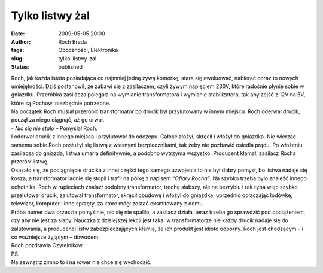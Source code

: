 Tylko listwy żal
################
:date: 2009-05-05 20:00
:author: Roch Brada
:tags: Oboczności, Elektronika
:slug: tylko-listwy-zal
:status: published

| Roch, jak każda istota posiadająca co najmniej jedną żywą komórkę, stara się ewoluować, nabierać coraz to nowych umiejętności. Dziś postanowił, że zabawi się z zasilaczem, czyli żywym napięciem 230V, które radośnie płynie sobie w gniazdku. Przeróbka zasilacza polegała na wymianie transformatora i wymianie stabilizatora, tak aby zejść z 12V na 5V, które są Rochowi niezbędnie potrzebne.
| Na początek Roch musiał przerobić transformator bo drucik był przylutowany w innym miejscu. Roch oderwał drucik, począł za niego ciągnąć, aż go urwał.
| - *Nic się nie stało* – Pomyślał Roch.
| I oderwał drucik z innego miejsca i przylutował do odczepu. Całość złożył, skręcił i włożył do gniazdka. Nie wierząc samemu sobie Roch posłużył się listwą z własnymi bezpiecznikami, tak żeby nie pozbawić osiedla prądu. Po włożeniu zasilacza do gniazda, listwa umarła definitywnie, a podobno wytrzyma wszystko. Producent kłamał, zasilacz Rocha przerósł listwę.
| Okazało się, że pociągnięcie drucika z innej części tego samego uzwojenia to nie był dobry pomysł, bo listwa nadaje się kosza, a transformator ładnie się stopił i trafił na półkę z napisem “\ *Ofiary Rocha”*. Na szybko trzeba było znaleźć innego ochotnika. Roch w rupieciach znalazł podobny transformator, trochę słabszy, ale na bezrybiu i rak ryba więc szybko przelutował drucik, zalutował transformator, skręcił obudowę i włożył do gniazdka, uprzednio odłączając lodówkę, telewizor, komputer i inne sprzęty, za które mógł zostać eksmitowany z domu.
| Próba numer dwa przeszła pomyślnie, nic się nie spaliło, a zasilacz działa, teraz trzeba go sprawdzić pod obciążeniem, czy aby nie jest za słaby. Nauczka z dzisiejszej lekcji jest taka: w transformatorze nie każdy drucik nadaje się do zalutowania, a producenci listw zabezpieczających kłamią, że ich produkt jest idioto odporny. Roch jest chodzącym – i co ważniejsze żyjącym – dowodem.
| Roch pozdrawia Czytelników.
| PS.
| Na zewnątrz zimno to i na rower nie chce się wychodzić.
